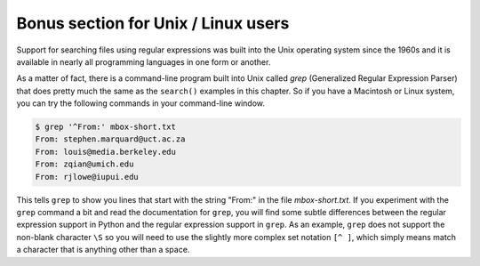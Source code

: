 Bonus section for Unix / Linux users
------------------------------------

.. index::
   single: Grep

Support for searching files using regular expressions was built into the
Unix operating system since the 1960s and it is available in nearly all
programming languages in one form or another.


As a matter of fact, there is a command-line program built into Unix
called *grep* (Generalized Regular Expression Parser)
that does pretty much the same as the ``search()`` examples in
this chapter. So if you have a Macintosh or Linux system, you can try
the following commands in your command-line window.

.. code-block:: {.bash}

   $ grep '^From:' mbox-short.txt
   From: stephen.marquard@uct.ac.za
   From: louis@media.berkeley.edu
   From: zqian@umich.edu
   From: rjlowe@iupui.edu


This tells ``grep`` to show you lines that start with the
string "From:" in the file *mbox-short.txt*. If you
experiment with the ``grep`` command a bit and read the
documentation for ``grep``\ , you will find some subtle
differences between the regular expression support in Python and the
regular expression support in ``grep``. As an example,
``grep`` does not support the non-blank character
``\S`` so you will need to use the slightly more complex set
notation ``[^ ]``\ , which simply means match a character that is anything
other than a space.

.. mchoice:: regex_grep_mcq_rev2
    :multiple_answers:
    :practice: T
    :answer_a: $ grep '\\$[0-9.]+' mbox-short.txt
    :answer_b: $ grep '\\$[0-9]+'
    :answer_c: $ grep '\\$[\\d.]+' mbox-short.txt
    :answer_d: $ grep '$[0-9.]+' mbox-short.txt
    :correct: a,c
    :feedback_a: Correct! This is the correct way to use grep to find prices in a file.
    :feedback_b: Make sure to include the file name!
    :feedback_c: Correct! This uses the /d regex character to find prices in mbox-short.txt.
    :feedback_d: Remeber that a '$' is a special character in regex. How do you tell it to look for an actual '$'? 

    Which option(s) properly uses the grep command-line to search for prices? Select all that apply.
